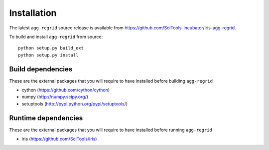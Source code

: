Installation
============

The latest ``agg-regrid`` source release is available from
https://github.com/SciTools-incubator/iris-agg-regrid.

To build and install ``agg-regrid`` from source::

    python setup.py build_ext
    python setup.py install

Build dependencies
------------------

These are the external packages that you will require to have installed
before building ``agg-regrid``

- cython (https://github.com/cython/cython)
- numpy (http://numpy.scipy.org/)
- setuptools (http://pypi.python.org/pypi/setuptools/)

Runtime dependencies
--------------------

These are the external packages that you will require to have installed
before running ``agg-regrid``

- iris (https://github.com/SciTools/iris)

